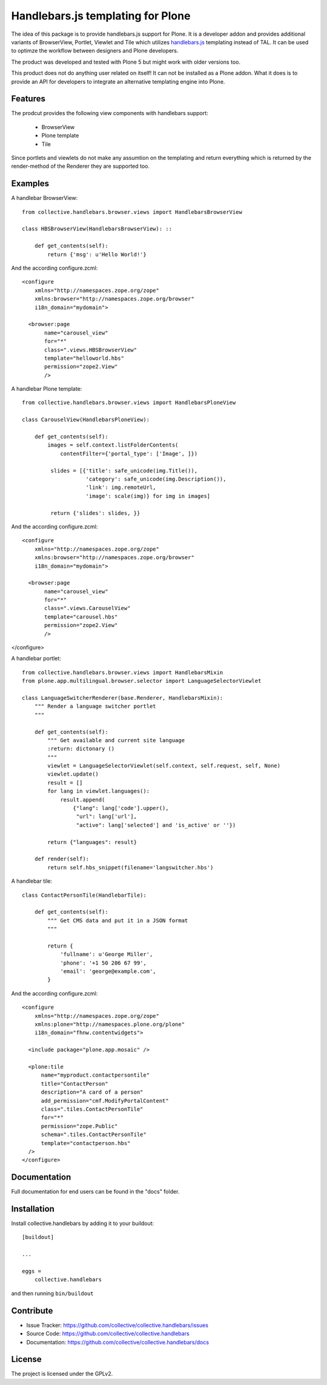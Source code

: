 .. This README is meant for consumption by humans and pypi. Pypi can render rst files so please do not use Sphinx features.
   If you want to learn more about writing documentation, please check out: http://docs.plone.org/about/documentation_styleguide.html
   This text does not appear on pypi or github. It is a comment.

==============================================================================
Handlebars.js templating for Plone
==============================================================================

The idea of this package is to provide handlebars.js support for Plone.
It is a developer addon and provides additional variants of
BrowserView, Portlet, Viewlet and Tile which utilizes `handlebars.js <http://handlebarsjs.com/>`_
templating instead of TAL. It can be used to optimze the workflow
between designers and Plone developers.

The product was developed and tested with Plone 5 but might work
with older versions too.

This product does not do anything user related on itself!
It can not be installed as a Plone addon. What it does is to provide an API
for developers to integrate an alternative templating engine into Plone.

Features
--------

The prodcut provides the following view components with handlebars support:

 - BrowserView
 - Plone template
 - Tile

Since portlets and viewlets do not make any assumtion on the
templating and return everything which is returned by the
render-method of the Renderer they are supported too.

Examples
--------

A handlebar BrowserView: ::

  from collective.handlebars.browser.views import HandlebarsBrowserView

  class HBSBrowserView(HandlebarsBrowserView): ::

      def get_contents(self):
          return {'msg': u'Hello World!'}

And the according configure.zcml: ::

  <configure
      xmlns="http://namespaces.zope.org/zope"
      xmlns:browser="http://namespaces.zope.org/browser"
      i18n_domain="mydomain">

    <browser:page
         name="carousel_view"
         for="*"
         class=".views.HBSBrowserView"
         template="helloworld.hbs"
         permission="zope2.View"
         />


A handlebar Plone template: ::

  from collective.handlebars.browser.views import HandlebarsPloneView

  class CarouselView(HandlebarsPloneView):

      def get_contents(self):
          images = self.context.listFolderContents(
              contentFilter={'portal_type': ['Image', ]})

           slides = [{'title': safe_unicode(img.Title()),
                      'category': safe_unicode(img.Description()),
                      'link': img.remoteUrl,
                      'image': scale(img)} for img in images]

           return {'slides': slides, }}

And the according configure.zcml: ::

  <configure
      xmlns="http://namespaces.zope.org/zope"
      xmlns:browser="http://namespaces.zope.org/browser"
      i18n_domain="mydomain">

    <browser:page
         name="carousel_view"
         for="*"
         class=".views.CarouselView"
         template="carousel.hbs"
         permission="zope2.View"
         />

</configure>

A handlebar portlet: ::

  from collective.handlebars.browser.views import HandlebarsMixin
  from plone.app.multilingual.browser.selector import LanguageSelectorViewlet

  class LanguageSwitcherRenderer(base.Renderer, HandlebarsMixin):
      """ Render a language switcher portlet
      """

      def get_contents(self):
          """ Get available and current site language
          :return: dictonary ()
          """
          viewlet = LanguageSelectorViewlet(self.context, self.request, self, None)
          viewlet.update()
          result = []
          for lang in viewlet.languages():
              result.append(
                  {"lang": lang['code'].upper(),
                   "url": lang['url'],
                   "active": lang['selected'] and 'is_active' or ''})

          return {"languages": result}

      def render(self):
          return self.hbs_snippet(filename='langswitcher.hbs')

A handlebar tile: ::

    class ContactPersonTile(HandlebarTile):

        def get_contents(self):
            """ Get CMS data and put it in a JSON format
            """

            return {
                'fullname': u'George Miller',
                'phone': '+1 50 206 67 99',
                'email': 'george@example.com',
            }

And the according configure.zcml: ::

    <configure
        xmlns="http://namespaces.zope.org/zope"
        xmlns:plone="http://namespaces.plone.org/plone"
        i18n_domain="fhnw.contentwidgets">

      <include package="plone.app.mosaic" />

      <plone:tile
          name="myproduct.contactpersontile"
          title="ContactPerson"
          description="A card of a person"
          add_permission="cmf.ModifyPortalContent"
          class=".tiles.ContactPersonTile"
          for="*"
          permission="zope.Public"
          schema=".tiles.ContactPersonTile"
          template="contactperson.hbs"
      />
    </configure>


Documentation
-------------

Full documentation for end users can be found in the "docs" folder.

Installation
------------

Install collective.handlebars by adding it to your buildout::

    [buildout]

    ...

    eggs =
        collective.handlebars


and then running ``bin/buildout``


Contribute
----------

- Issue Tracker: https://github.com/collective/collective.handlebars/issues
- Source Code: https://github.com/collective/collective.handlebars
- Documentation: https://github.com/collective/collective.handlebars/docs


License
-------

The project is licensed under the GPLv2.

